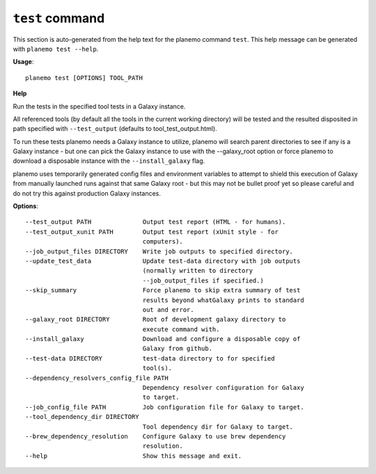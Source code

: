 
``test`` command
===============================

This section is auto-generated from the help text for the planemo command
``test``. This help message can be generated with ``planemo test
--help``.

**Usage**::

    planemo test [OPTIONS] TOOL_PATH

**Help**

Run the tests in the specified tool tests in a Galaxy instance.

All referenced tools (by default all the tools in the current working
directory) will be tested and the resulted disposited in path specified
with ``--test_output`` (defaults to tool_test_output.html).

To run these tests planemo needs a Galaxy instance to utilize, planemo
will search parent directories to see if any is a Galaxy instance
- but one can pick the Galaxy instance to use with the --galaxy_root
option or force planemo to download a disposable instance with the
``--install_galaxy`` flag.

planemo uses temporarily generated config files and environment variables
to attempt to shield this execution of Galaxy from manually launched runs
against that same Galaxy root - but this may not be bullet proof yet so
please careful and do not try this against production Galaxy instances.

**Options**::


      --test_output PATH              Output test report (HTML - for humans).
      --test_output_xunit PATH        Output test report (xUnit style - for
                                      computers).
      --job_output_files DIRECTORY    Write job outputs to specified directory.
      --update_test_data              Update test-data directory with job outputs
                                      (normally written to directory
                                      --job_output_files if specified.)
      --skip_summary                  Force planemo to skip extra summary of test
                                      results beyond whatGalaxy prints to standard
                                      out and error.
      --galaxy_root DIRECTORY         Root of development galaxy directory to
                                      execute command with.
      --install_galaxy                Download and configure a disposable copy of
                                      Galaxy from github.
      --test-data DIRECTORY           test-data directory to for specified
                                      tool(s).
      --dependency_resolvers_config_file PATH
                                      Dependency resolver configuration for Galaxy
                                      to target.
      --job_config_file PATH          Job configuration file for Galaxy to target.
      --tool_dependency_dir DIRECTORY
                                      Tool dependency dir for Galaxy to target.
      --brew_dependency_resolution    Configure Galaxy to use brew dependency
                                      resolution.
      --help                          Show this message and exit.
    
